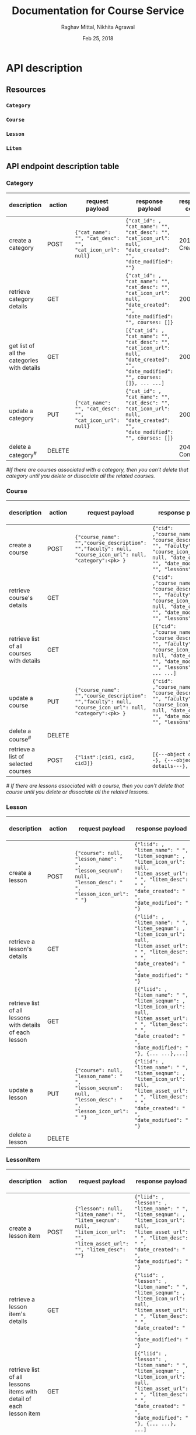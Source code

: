 #+AUTHOR: Raghav Mittal, Nikhita Agrawal
#+DATE: Feb 25, 2018
#+TITLE: Documentation for Course Service

* API description
** Resources
*** =Category=
*** =Course=
*** =Lesson=
*** =Litem=
** API endpoint description table
*** Category
| description                                 | action | request payload                                          | response payload                                                                                                                      | response code   | URI =/category= + |
|---------------------------------------------+--------+----------------------------------------------------------+---------------------------------------------------------------------------------------------------------------------------------------+-----------------+-------------------|
| create a category                           | POST   | ={"cat_name": "", "cat_desc": "", "cat_icon_url": null}= | ={"cat_id": , "cat_name": "", "cat_desc": "", "cat_icon_url": null, "date_created": "", "date_modified": ""}=                         | 201, Created    | =/create/=        |
| retrieve category details                   | GET    |                                                          | ={"cat_id": , "cat_name": "", "cat_desc": "", "cat_icon_url": null, "date_created": "", "date_modified": "", courses: []}=            | 200, OK         | =/<cat_id>/=      |
| get list of all the categories with details | GET    |                                                          | =[{"cat_id": , "cat_name": "", "cat_desc": "", "cat_icon_url": null, "date_created": "", "date_modified": "", courses: []}, ... ...]= | 200, OK         | =/=               |
| update a category                           | PUT    | ={"cat_name": "", "cat_desc": "", "cat_icon_url": null}= | ={"cat_id": , "cat_name": "", "cat_desc": "", "cat_icon_url": null, "date_created": "", "date_modified": "", courses: []}=            | 200, OK         | =/<cat_id>/=      |
| delete a category^{#}                       | DELETE |                                                          |                                                                                                                                       | 204, No Content | =/<cat_id>/=      |

/#If there are courses associated with a category, then you can't delete that category until you delete or dissociate all the related courses./

*** Course
| description                               | action | request payload                                                                                           | response payload                                                                                                                                                    | response code   | URI =/courses= + |
|-------------------------------------------+--------+-----------------------------------------------------------------------------------------------------------+---------------------------------------------------------------------------------------------------------------------------------------------------------------------+-----------------+------------------|
| create a course                           | POST   | ={"course_name": "","course_description": "","faculty": null, "course_icon_url": null, "category":<pk> }= | ={"cid": ,"course_name": "", "course_description": "", "faculty": null, "course_icon_url": null, "date_created": "", "date_modified": "", "lessons":[]}=            | 201, CREATED    | =/create/=       |
| retrieve course's details                 | GET    |                                                                                                           | ={"cid": ,"course_name": "", "course_description": "", "faculty": null, "course_icon_url": null, "date_created": "", "date_modified": "", "lessons":[]}=            | 200, OK         | =/<cid>/=        |
| retrieve list of all courses with details | GET    |                                                                                                           | =[{"cid": ,"course_name": "", "course_description": "", "faculty": null, "course_icon_url": null, "date_created": "", "date_modified": "", "lessons":[]}, ... ...]= | 200, OK         | =/=              |
| update a course                           | PUT    | ={"course_name": "","course_description": "","faculty": null, "course_icon_url": null, "category":<pk> }= | ={"cid": ,"course_name": "", "course_description": "", "faculty": null, "course_icon_url": null, "date_created": "", "date_modified": "", "lessons":[]}=            | 200, OK         | =/<cid>/=        |
| delete a course^{#}                       | DELETE |                                                                                                           |                                                                                                                                                                     | 204, NO CONTENT | =/<cid>/=        |
| retrieve a list of selected courses       | POST   | ={"list":[cid1, cid2, cid3]}=                                                                             | =[{---object details---}, {---object details---}, ... ...]=                                                                                                         | 200, OK         | =/getbulk/=      |

/# If there are lessons associated with a course, then you can't delete that course until you delete or dissociate all the related lessons./

*** Lesson
| description                                              | action | request payload                                                                                             | response payload                                                                                                                                                                 | response code   | URI =/lessons= + |
|----------------------------------------------------------+--------+-------------------------------------------------------------------------------------------------------------+----------------------------------------------------------------------------------------------------------------------------------------------------------------------------------+-----------------+------------------|
| create a lesson                                          | POST   | ={"course": null, "lesson_name": " ", "lesson_seqnum": null,  "lesson_desc": " ",  "lesson_icon_url": " "}= | ={"liid": , "litem_name": " ", "litem_seqnum": , "litem_icon_url": null, "litem_asset_url": " ", "litem_desc": " ", "date_created": " ", "date_modified": " "}=                  | 201 Created     | =/create/=       |
| retrieve a lesson's details                              | GET    |                                                                                                             | ={"liid": , "litem_name": " ", "litem_seqnum": , "litem_icon_url": null, "litem_asset_url": " ", "litem_desc": " ", "date_created": " ", "date_modified": " "}=                  | 200, OK         | =/<lid>/=        |
| retrieve list of all lessons with details of each lesson | GET    |                                                                                                             | =[{"liid": , "litem_name": " ", "litem_seqnum": , "litem_icon_url": null, "litem_asset_url": " ", "litem_desc": " ", "date_created": " ", "date_modified": " "}, {... ...},...]= | 200, OK         | =/=              |
| update a lesson                                          | PUT    | ={"course": null, "lesson_name": " ", "lesson_seqnum": null,  "lesson_desc": " ",  "lesson_icon_url": " "}= | ={"liid": , "litem_name": " ", "litem_seqnum": , "litem_icon_url": null, "litem_asset_url": " ", "litem_desc": " ", "date_created": " ", "date_modified": " "}=                  | 200, OK         | =/<lid>/=        |
| delete a lesson                                          | DELETE |                                                                                                             |                                                                                                                                                                                  | 204, No Content | =/<lid>/=        |

*** LessonItem
| description                                                        | action | request payload                                                                                                           | response payload                                                                                                                                                                              | response code   | URI =/litems= + |
|--------------------------------------------------------------------+--------+---------------------------------------------------------------------------------------------------------------------------+-----------------------------------------------------------------------------------------------------------------------------------------------------------------------------------------------+-----------------+-----------------|
| create a lesson item                                               | POST   | ={"lesson": null, "litem_name": "", "litem_seqnum": null, "litem_icon_url": "", "litem_asset_url": "", "litem_desc": ""}= | ={"liid": , "lesson": , "litem_name": " ", "litem_seqnum": , "litem_icon_url": null, "litem_asset_url": " ", "litem_desc": " ", "date_created": " ", "date_modified": " "}=                   | 201, Created    | =/create/=      |
| retrieve a lesson item's details                                   | GET    |                                                                                                                           | ={"liid": , "lesson": , "litem_name": " ", "litem_seqnum": , "litem_icon_url": null, "litem_asset_url": " ", "litem_desc": " ", "date_created": " ", "date_modified": " "}=                   | 200, OK         | =/<llid>/=      |
| retrieve list of all lessons items with detail of each lesson item | GET    |                                                                                                                           | =[{"liid": , "lesson": , "litem_name": " ", "litem_seqnum": , "litem_icon_url": null, "litem_asset_url": " ", "litem_desc": " ", "date_created": " ", "date_modified": " "}, {... ...}, ...]= | 200, OK         | =/=             |
| update a lesson item                                               | PUT    | ={"lesson": null, "litem_name": "", "litem_seqnum": null, "litem_icon_url": "", "litem_asset_url": "", "litem_desc": ""}= | ={"liid": , "lesson": , "litem_name": " ", "litem_seqnum": , "litem_icon_url": null, "litem_asset_url": " ", "litem_desc": " ", "date_created": " ", "date_modified": " "}=                   | 200, OK         | =/<llid>/=      |
| delete a lesson item                                               | DELETE |                                                                                                                           |                                                                                                                                                                                               | 204, No Content | =/<llid>/=      |
